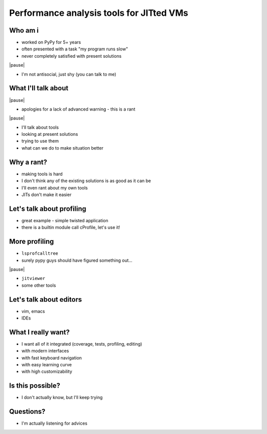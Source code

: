 =========================================
Performance analysis tools for JITted VMs
=========================================

Who am i
========

* worked on PyPy for 5+ years

* often presented with a task "my program runs slow"

* never completely satisfied with present solutions

|pause|

* I'm not antisocial, just shy (you can talk to me)

What I'll talk about
====================

|pause|

* apologies for a lack of advanced warning - this is a rant

|pause|

* I'll talk about tools

* looking at present solutions

* trying to use them

* what can we do to make situation better

Why a rant?
===========

* making tools is hard

* I don't think any of the existing solutions is as good as it can be

* I'll even rant about my own tools

* JITs don't make it easier

Let's talk about profiling
==========================

* great example - simple twisted application

* there is a builtin module call cProfile, let's use it!

More profiling
===================

* ``lsprofcalltree``

* surely pypy guys should have figured something out...

|pause|

* ``jitviewer``

* some other tools

Let's talk about editors
========================

* vim, emacs

* IDEs

What I really want?
===================

* I want all of it integrated (coverage, tests, profiling, editing)

* with modern interfaces

* with fast keyboard navigation

* with easy learning curve

* with high customizability

Is this possible?
=================

* I don't actually know, but I'll keep trying

Questions?
==========

* I'm actually listening for advices
